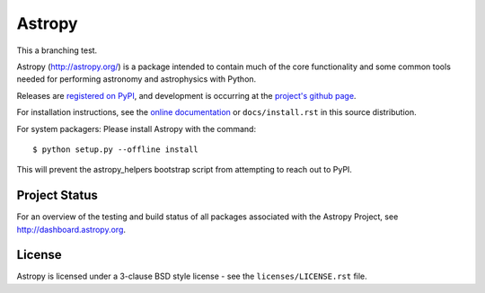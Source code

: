 =======
Astropy
=======

This a branching test.

.. image:: https://pypip.in/v/astropy/badge.png
    :target: https://pypi.python.org/pypi/astropy

.. image:: https://pypip.in/d/astropy/badge.png
    :target: https://pypi.python.org/pypi/astropy

Astropy (http://astropy.org/) is a package intended to contain much of
the core functionality and some common tools needed for performing
astronomy and astrophysics with Python.

Releases are `registered on PyPI <http://pypi.python.org/pypi/astropy>`_,
and development is occurring at the
`project's github page <http://github.com/astropy/astropy>`_.

For installation instructions, see the `online documentation <http://docs.astropy.org/>`_
or  ``docs/install.rst`` in this source distribution.

For system packagers: Please install Astropy with the command::

    $ python setup.py --offline install

This will prevent the astropy_helpers bootstrap script from attempting to
reach out to PyPI.

Project Status
--------------

.. image:: https://travis-ci.org/astropy/astropy.png
    :target: https://travis-ci.org/astropy/astropy

.. image:: https://coveralls.io/repos/astropy/astropy/badge.png
    :target: https://coveralls.io/r/astropy/astropy

For an overview of the testing and build status of all packages associated 
with the Astropy Project, see http://dashboard.astropy.org.

License
-------
Astropy is licensed under a 3-clause BSD style license - see the
``licenses/LICENSE.rst`` file.

